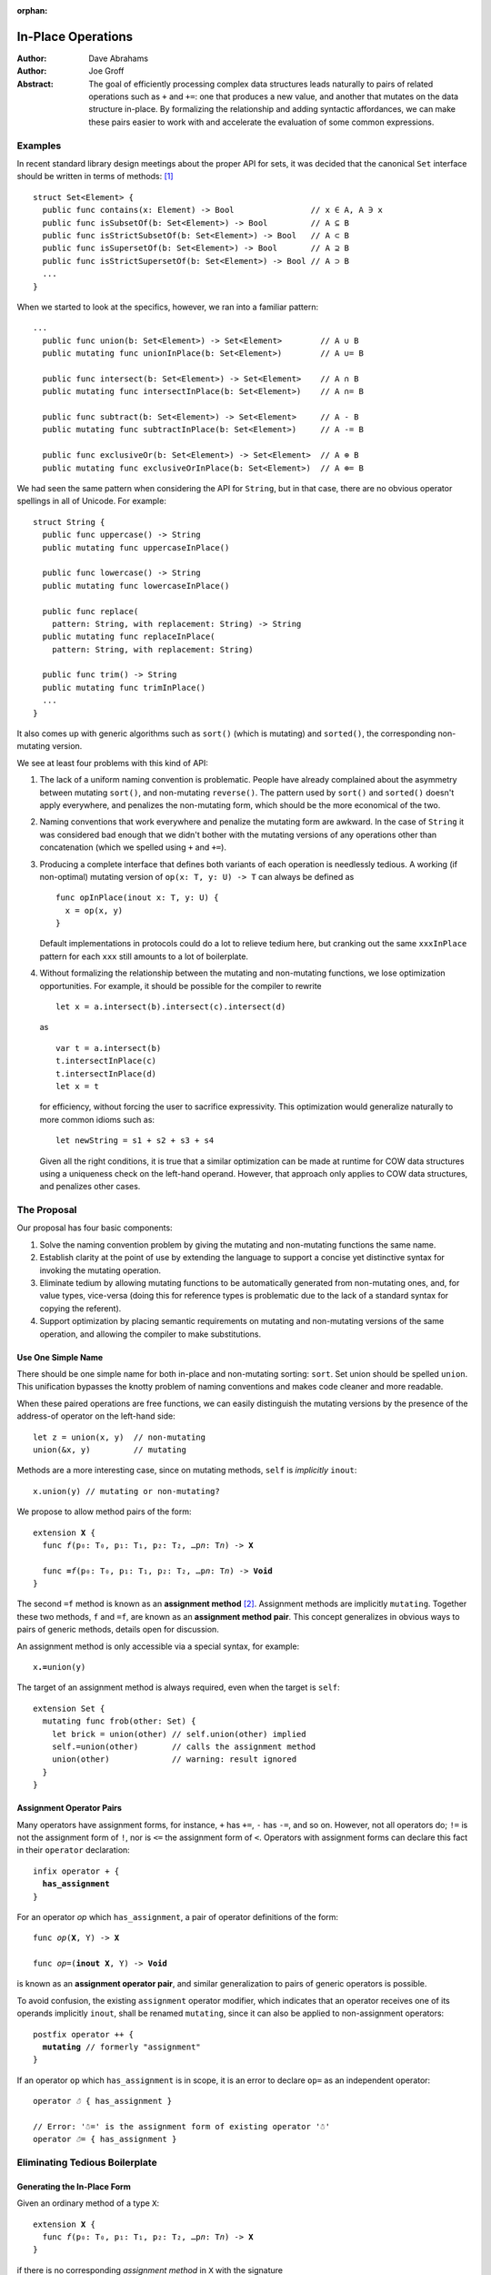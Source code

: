 :orphan:

.. @raise litre.TestsAreMissing

=====================
 In-Place Operations
=====================

:Author: Dave Abrahams
:Author: Joe Groff

:Abstract: The goal of efficiently processing complex data structures
  leads naturally to pairs of related operations such as ``+`` and
  ``+=``: one that produces a new value, and another that mutates on
  the data structure in-place.  By formalizing the relationship and
  adding syntactic affordances, we can make these pairs easier to work
  with and accelerate the evaluation of some common expressions.

Examples
========

In recent standard library design meetings about the proper API for
sets, it was decided that the canonical ``Set`` interface should be
written in terms of methods: [#operators]_ ::

  struct Set<Element> {
    public func contains(x: Element) -> Bool                // x ∈ A, A ∋ x
    public func isSubsetOf(b: Set<Element>) -> Bool         // A ⊆ B
    public func isStrictSubsetOf(b: Set<Element>) -> Bool   // A ⊂ B
    public func isSupersetOf(b: Set<Element>) -> Bool       // A ⊇ B
    public func isStrictSupersetOf(b: Set<Element>) -> Bool // A ⊃ B
    ...
  }

When we started to look at the specifics, however, we ran into a
familiar pattern::

  ...
    public func union(b: Set<Element>) -> Set<Element>        // A ∪ B
    public mutating func unionInPlace(b: Set<Element>)        // A ∪= B

    public func intersect(b: Set<Element>) -> Set<Element>    // A ∩ B
    public mutating func intersectInPlace(b: Set<Element>)    // A ∩= B

    public func subtract(b: Set<Element>) -> Set<Element>     // A - B
    public mutating func subtractInPlace(b: Set<Element>)     // A -= B

    public func exclusiveOr(b: Set<Element>) -> Set<Element>  // A ⊕ B
    public mutating func exclusiveOrInPlace(b: Set<Element>)  // A ⊕= B

We had seen the same pattern when considering the API for
``String``, but in that case, there are no obvious operator
spellings in all of Unicode.  For example::

  struct String {
    public func uppercase() -> String
    public mutating func uppercaseInPlace()

    public func lowercase() -> String
    public mutating func lowercaseInPlace()

    public func replace(
      pattern: String, with replacement: String) -> String
    public mutating func replaceInPlace(
      pattern: String, with replacement: String)

    public func trim() -> String
    public mutating func trimInPlace()
    ...
  }

It also comes up with generic algorithms such as ``sort()`` (which is
mutating) and ``sorted()``, the corresponding non-mutating version.


We see at least four problems with this kind of API:

1. The lack of a uniform naming convention is problematic.  People
   have already complained about the asymmetry between mutating
   ``sort()``, and non-mutating ``reverse()``.  The pattern used by
   ``sort()`` and ``sorted()`` doesn't apply everywhere, and penalizes
   the non-mutating form, which should be the more economical of the two.

2. Naming conventions that work everywhere and penalize the mutating
   form are awkward.  In the case of ``String`` it was considered bad
   enough that we didn't bother with the mutating versions of any
   operations other than concatenation (which we spelled using ``+``
   and ``+=``).

3. Producing a complete interface that defines both variants of each
   operation is needlessly tedious.  A working (if non-optimal)
   mutating version of ``op(x: T, y: U) -> T`` can always be defined
   as ::

     func opInPlace(inout x: T, y: U) {
       x = op(x, y)
     }

   Default implementations in protocols could do a lot to relieve
   tedium here, but cranking out the same ``xxxInPlace`` pattern for
   each ``xxx`` still amounts to a lot of boilerplate.

4. Without formalizing the relationship between the mutating and
   non-mutating functions, we lose optimization opportunities.  For
   example, it should be possible for the compiler to rewrite ::

     let x = a.intersect(b).intersect(c).intersect(d)

   as ::

     var t = a.intersect(b)
     t.intersectInPlace(c)
     t.intersectInPlace(d)
     let x = t

   for efficiency, without forcing the user to sacrifice expressivity.
   This optimization would generalize naturally to more common idioms
   such as::

     let newString = s1 + s2 + s3 + s4

   Given all the right conditions, it is true that a similar
   optimization can be made at runtime for COW data structures using a
   uniqueness check on the left-hand operand.  However, that approach
   only applies to COW data structures, and penalizes other cases.

The Proposal
============

Our proposal has four basic components:

1. Solve the naming convention problem by giving the mutating and
   non-mutating functions the same name.

2. Establish clarity at the point of use by extending the language to
   support a concise yet distinctive syntax for invoking the mutating
   operation.

3. Eliminate tedium by allowing mutating functions to be automatically
   generated from non-mutating ones, and, for value types, vice-versa
   (doing this for reference types is problematic due to the lack of a
   standard syntax for copying the referent).

4. Support optimization by placing semantic requirements on mutating
   and non-mutating versions of the same operation, and allowing the
   compiler to make substitutions.

Use One Simple Name
-------------------

There should be one simple name for both in-place and non-mutating
sorting: ``sort``.  Set union should be spelled ``union``.  This
unification bypasses the knotty problem of naming conventions and
makes code cleaner and more readable.

When these paired operations are free functions, we can easily
distinguish the mutating versions by the presence of the address-of
operator on the left-hand side::

  let z = union(x, y)  // non-mutating
  union(&x, y)         // mutating

Methods are a more interesting case, since on mutating methods,
``self`` is *implicitly* ``inout``::

  x.union(y) // mutating or non-mutating?

We propose to allow method pairs of the form:

.. parsed-literal::

  extension **X** {
    func *f*\ (p₀: T₀, p₁: T₁, p₂: T₂, …p\ *n*: T\ *n*) -> **X**

    func **=**\ *f*\ (p₀: T₀, p₁: T₁, p₂: T₂, …p\ *n*: T\ *n*) -> **Void**
  }

The second ``=f`` method is known as an **assignment method** [#getset]_.
Assignment methods are implicitly ``mutating``.
Together these two methods, ``f`` and ``=f``, are known as an
**assignment method pair**.  This concept generalizes in obvious ways
to pairs of generic methods, details open for discussion.

An assignment method is only accessible via a special syntax, for
example:

.. parsed-literal::

  x\ **.=**\ union(y)

The target of an assignment method is always required, even when the
target is ``self``::

  extension Set {
    mutating func frob(other: Set) {
      let brick = union(other) // self.union(other) implied
      self.=union(other)       // calls the assignment method
      union(other)             // warning: result ignored
    }
  }

Assignment Operator Pairs
-------------------------

Many operators have assignment forms, for instance, ``+`` has ``+=``, ``-``
has ``-=``, and so on. However, not all operators do; ``!=`` is not the
assignment form of ``!``, nor is ``<=`` the assignment form of ``<``. Operators
with assignment forms can declare this fact in their ``operator`` declaration:

.. parsed-literal::

  infix operator + {
    **has_assignment**
  }

For an operator *op* which ``has_assignment``, a pair of operator definitions
of the form:

.. parsed-literal::

  func *op*\ (**X**, Y) -> **X**

  func *op*\ =(**inout X**, Y) -> **Void**

is known as an **assignment operator pair**, and similar
generalization to pairs of generic operators is possible.

To avoid confusion, the existing ``assignment`` operator modifier, which
indicates that an operator receives one of its operands implicitly ``inout``,
shall be renamed ``mutating``, since it can also be applied to non-assignment
operators:

.. parsed-literal::

  postfix operator ++ {
    **mutating** // formerly "assignment"
  }

If an operator ``op`` which ``has_assignment`` is in scope, it is an error to
declare ``op=`` as an independent operator:

.. parsed-literal::

  operator *☃* { has_assignment }

  // Error: '☃=' is the assignment form of existing operator '☃'
  operator *☃=* { has_assignment }

Eliminating Tedious Boilerplate
===============================

Generating the In-Place Form
----------------------------

Given an ordinary method of a type ``X``:

.. parsed-literal::

  extension **X** {
    func *f*\ (p₀: T₀, p₁: T₁, p₂: T₂, …p\ *n*: T\ *n*) -> **X**
  }

if there is no corresponding *assignment method* in ``X`` with the signature

.. parsed-literal::

  extension **X** {
    func *=f*\ (p₀: T₀, p₁: T₁, p₂: T₂, …p\ *n*: T\ *n*) -> **Void**
  }

we can compile the statement

.. parsed-literal::

  x\ **.=**\ *f*\ (a₀, p₁: a₁, p₂: a₂, …p\ *n*: a\ *n*)

as though it were written:

.. parsed-literal::

  x **= x.**\ *f*\ (a₀, p₁: a₁, p₂: a₂, …p\ *n*: a\ *n*)

Generating the Non-Mutating Form
--------------------------------

Given an *assignment method* of a value type ``X``:

.. parsed-literal::

  extension **X** {
    func *=f*\ (p₀: T₀, p₁: T₁, p₂: T₂, …p\ *n*: T\ *n*) -> **Void**
  }

if there is no method in ``X`` with the signature

.. parsed-literal::

  extension **X** {
    func *f*\ (p₀: T₀, p₁: T₁, p₂: T₂, …p\ *n*: T\ *n*) -> **X**
  }

we can compile the expression

.. parsed-literal::

  **x.**\ *f*\ (a₀, p₁: a₁, p₂: a₂, …p\ *n*: a\ *n*)

as though it were written:

.. parsed-literal::

  {
    (var y: X) -> X in
    y\ **.=**\ *f*\ (a₀, p₁: a₁, p₂: a₂, …p\ *n*: a\ *n*)
    return y
  }(x)

Generating Operator Forms
-------------------------

If only one member of an *assignment operator pair* is defined, similar
rules allow the generation of code using the other member.  E.g.

we can compile

.. parsed-literal::

  x *op*\ **=** *expression*

as though it were written:

.. parsed-literal::

  x **=** x *op* (*expression*)

or

.. parsed-literal::

  x *op* *expression*

as though it were written:

.. parsed-literal::

  {
    (var y: X) -> X in
    y *op*\ **=**\ *expression*
    return y
  }(x)

Class Types
===========

Assignment and operators are generally applied to value types, but
it's reasonable to ask how to apply them to class types.  The first
and most obvious requirement, in our opinion, is that immutable class
types, which are fundamentally values, should work properly.

An assignment operator for an immutable class ``X`` always has the form:

.. parsed-literal::

  func *op*\ **=** (**inout** lhs: X, rhs: Y) {
    lhs = *expression creating a new X object*
  }

or, with COW optimization:

.. parsed-literal::

  func *op*\ **=** (**inout** lhs: X, rhs: Y) {
    if isUniquelyReferenced(&lhs) {
      lhs.\ *mutateInPlace*\ (rhs)
    }
    else {
      lhs = *expression creating a new X object*
    }
  }

Notice that compiling either form depends on an assignment to ``lhs``.

A method of a class, however, cannot assign to ``self``, so no
explicitly-written assignment method can work properly for an
immutable class. Therefore, at *least* until there is a way to reseat ``self``
in a method, explicitly-written assignment methods must be banned for
class types::

  // Invalid code:
  class Foo {
    let x: Int
    required init(x: Int) { self.x = x }

    func advanced(amount: Int) -> Self {
      return Self(x: self.x + amount)
    }

    // Error, because we can't reseat self in a class method
    func =advanced(amount: Int) {
      self = Self(x: self.x + amount)
      // This would also be inappropriate, since it would violate value
      // semantics:
      // self.x += amount
    }
  }

That said, given an explicitly-written
non-assignment method that produces a new instance, the rules given
above for implicitly-generated assignment method semantics work just
fine::

  // Valid code:
  class Foo {
    let x: Int
    required init(x: Int) { self.x = x }

    func advanced(amount: Int) -> Self {
      return Self(x: self.x + amount)
    }
  }

  var foo = Foo(x: 5)
  // Still OK; exactly the same as foo = foo.advanced(10)
  foo.=advanced(10)

The alternative would be to say that explicitly-written assignment methods
cannot work properly for immutable classes and "work" with reference
semantics on other classes.  We consider this approach indefensible,
especially when one considers that operators encourage writing
algorithms that can only work properly with value semantics and will
show up in protocols.

Assignment Methods and Operators In Protocols
=============================================

The presence of a ``=method`` signature in the protocol implies that
the corresponding non-assignment signature is available.  Declaring
``=method`` in a protocol generates two witness table
slots, one for each method of the implied pair.  If the
``=method`` signature is provided in the protocol, any
corresponding non-assignment ``method`` signature is ignored.  A type can
satisfy the protocol requirement by providing either or both members
of the pair; a thunk for the missing member of the pair is generated
as needed.

When only the non-assignment ``method`` member of a pair appears in the
protocol, it generates only one witness table slot.  The assignment
signature is implicitly available on existentials and archetypes, with
the usual implicitly-generated semantics.

----------

.. [#operators] Unicode operators, which dispatch to those methods,
   would also be supported.  For example, ::

     public func ⊃ <T>(a: Set<T>, b: Set<T>) -> Bool {
       return a.isStrictSupersetOf(b)
     }

   however we decided that these operators were sufficiently esoteric,
   and also inaccessible using current programming tools, that they
   had to remain a secondary interface.

.. [#getset] the similarity to getter/setter pairs is by no means lost on
          the authors.  However, omitting one form in this case has a
          very different meaning than in the case of getter/setter
          pairs.
